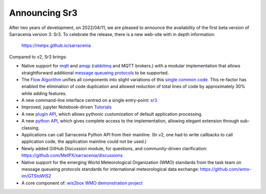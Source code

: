 
Announcing Sr3
--------------

After two years of development, on 2022/04/11, we are pleased to announce the availability
of the first beta version of Sarracenia version 3: Sr3. To celebrate the release,
there is a new web-site with in depth information:

  https://metpx.github.io/sarracenia

Compared to v2, Sr3 brings:

* Native support for `mqtt <https://www.mqtt.org>`_ and `amqp <https://www.amqp.org>`_ (`rabbitmq <https://www.rabbitmq.com>`_ and MQTT brokers.) with a modular implementation that allows straightforward additional `message queueing protocols <https://metpx.github.io/sarracenia/Reference/code.html#module-sarracenia.moth>`_ to be supported.

* The `Flow Algorithm <https://metpx.github.io/sarracenia/Explanation/Concepts.html#the-flow-algorithm>`_ unifies
  all components into slight variations of this `single common code. <https://metpx.github.io/sarracenia/Reference/code.html#module-sarracenia.flow>`_ This re-factor has enabled the elimination of code duplication and allowed reduction of total lines of code by approximately 30% while adding features.

* A new command-line interface centred on a single entry-point: `sr3 <https://metpx.github.io/sarracenia/Reference/sr3.1.html#sr3-sarracenia-cli>`_

* Improved, jupyter Notebook-driven `Tutorials <https://metpx.github.io/sarracenia/Tutorials/index.html>`_

* A new `plugin API <https://metpx.github.io/sarracenia/Reference/flowcb.html>`_, which allows pythonic customization of default application processing.

* A new `python API <https://metpx.github.io/sarracenia/Reference/code.html>`_, which gives complete access to the implementation, allowing elegant extension through sub-classing.

* Applications can call Sarracenia Python API from their mainline.
  (In v2, one had to write callbacks to call application code, the application mainline could not be used.)

* Newly added GitHub Discussion module, for questions, and community-driven
  clarification: https://github.com/MetPX/sarracenia/discussions

* Native support for the emerging World Meteorological Organization (WMO) standards from the task team on message queueing protocols standards for international meteorological data exchange: https://github.com/wmo-im/GTStoWIS2

* A core component of: `wis2box WMO demonstration project <https://wis2box.readthedocs.io/en/latest>`_

